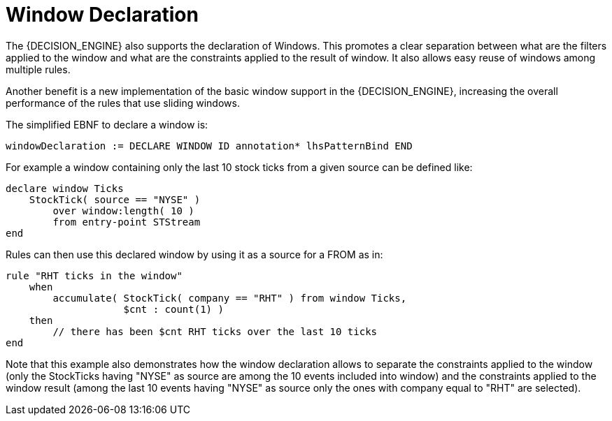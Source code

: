 = Window Declaration


The {DECISION_ENGINE} also supports the declaration of Windows.
This promotes a clear separation between what are the filters applied to the window and what are the constraints applied to the result of window.
It also allows easy reuse of windows among multiple rules.

Another benefit is a new implementation of the basic window support in the {DECISION_ENGINE}, increasing the overall performance of the rules that use sliding windows.

The simplified EBNF to declare a window is:

[source]
----
windowDeclaration := DECLARE WINDOW ID annotation* lhsPatternBind END
----


For example a window containing only the last 10 stock ticks from a given source can be defined like:

[source]
----
declare window Ticks
    StockTick( source == "NYSE" )
        over window:length( 10 )
        from entry-point STStream
end
----


Rules can then use this declared window by using it as a source for a FROM as in:

[source]
----
rule "RHT ticks in the window"
    when
        accumulate( StockTick( company == "RHT" ) from window Ticks,
                    $cnt : count(1) )
    then
        // there has been $cnt RHT ticks over the last 10 ticks
end
----


Note that this example also demonstrates how the window declaration allows to separate the constraints applied to the window (only the StockTicks having "NYSE" as source are among the 10 events included into window) and the constraints applied to the window result (among the last 10 events having "NYSE" as source only the ones with company equal to "RHT" are selected).
